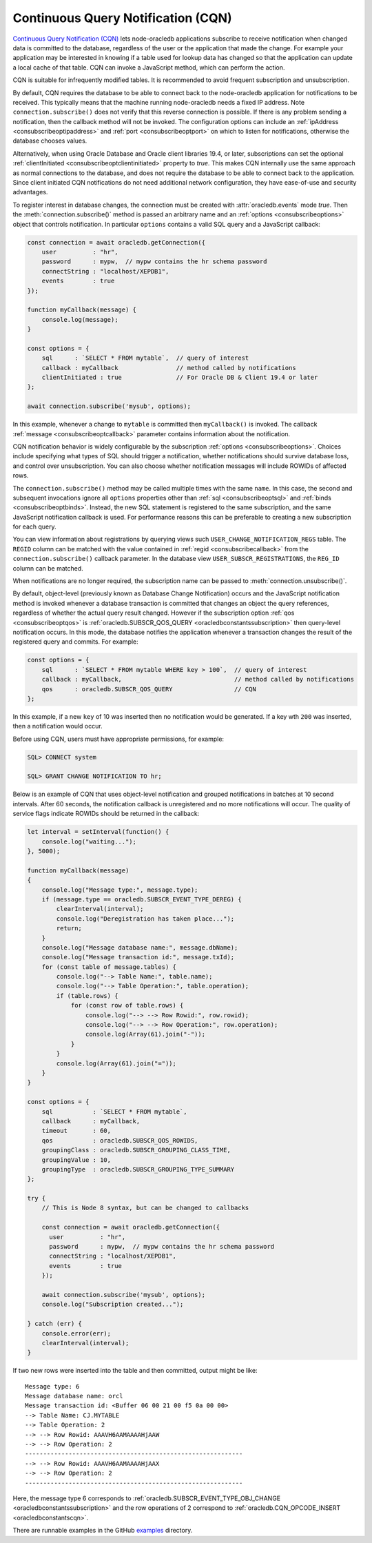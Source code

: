 .. _cqn:

***********************************
Continuous Query Notification (CQN)
***********************************

`Continuous Query Notification (CQN) <https://www.oracle.com/pls/topic/
lookup?ctx=dblatest&id=GUID-373BAF72-3E63-42FE-8BEA-8A2AEFBF1C35>`__
lets node-oracledb applications subscribe to receive notification when
changed data is committed to the database, regardless of the user or the
application that made the change. For example your application may be
interested in knowing if a table used for lookup data has changed so
that the application can update a local cache of that table. CQN can
invoke a JavaScript method, which can perform the action.

CQN is suitable for infrequently modified tables. It is recommended to
avoid frequent subscription and unsubscription.

By default, CQN requires the database to be able to connect back to the
node-oracledb application for notifications to be received. This
typically means that the machine running node-oracledb needs a fixed IP
address. Note ``connection.subscribe()`` does not verify that this
reverse connection is possible. If there is any problem sending a
notification, then the callback method will not be invoked. The
configuration options can include an
:ref:`ipAddress <consubscribeoptipaddress>` and
:ref:`port <consubscribeoptport>` on which to listen for
notifications, otherwise the database chooses values.

Alternatively, when using Oracle Database and Oracle client libraries
19.4, or later, subscriptions can set the optional
:ref:`clientInitiated <consubscribeoptclientinitiated>` property to
*true*. This makes CQN internally use the same approach as normal
connections to the database, and does not require the database to be
able to connect back to the application. Since client initiated CQN
notifications do not need additional network configuration, they have
ease-of-use and security advantages.

To register interest in database changes, the connection must be created
with :attr:`oracledb.events` mode *true*. Then the
:meth:`connection.subscribe()` method is passed an
arbitrary name and an :ref:`options <consubscribeoptions>` object that
controls notification. In particular ``options`` contains a valid SQL
query and a JavaScript callback:

.. code:: javascript

   const connection = await oracledb.getConnection({
       user          : "hr",
       password      : mypw,  // mypw contains the hr schema password
       connectString : "localhost/XEPDB1",
       events        : true
   });

   function myCallback(message) {
       console.log(message);
   }

   const options = {
       sql      : `SELECT * FROM mytable`,  // query of interest
       callback : myCallback                // method called by notifications
       clientInitiated : true               // For Oracle DB & Client 19.4 or later
   };

   await connection.subscribe('mysub', options);

In this example, whenever a change to ``mytable`` is committed then
``myCallback()`` is invoked. The callback
:ref:`message <consubscribeoptcallback>` parameter contains
information about the notification.

CQN notification behavior is widely configurable by the subscription
:ref:`options <consubscribeoptions>`. Choices include specifying what
types of SQL should trigger a notification, whether notifications should
survive database loss, and control over unsubscription. You can also
choose whether notification messages will include ROWIDs of affected
rows.

The ``connection.subscribe()`` method may be called multiple times with
the same ``name``. In this case, the second and subsequent invocations
ignore all ``options`` properties other than
:ref:`sql <consubscribeoptsql>` and
:ref:`binds <consubscribeoptbinds>`. Instead, the new SQL statement is
registered to the same subscription, and the same JavaScript
notification callback is used. For performance reasons this can be
preferable to creating a new subscription for each query.

You can view information about registrations by querying views such
``USER_CHANGE_NOTIFICATION_REGS`` table. The ``REGID`` column can be
matched with the value contained in :ref:`regid <consubscribecallback>`
from the ``connection.subscribe()`` callback parameter. In the database view
``USER_SUBSCR_REGISTRATIONS``, the ``REG_ID`` column can be matched.

When notifications are no longer required, the subscription name can be
passed to :meth:`connection.unsubscribe()`.

By default, object-level (previously known as Database Change
Notification) occurs and the JavaScript notification method is invoked
whenever a database transaction is committed that changes an object the
query references, regardless of whether the actual query result changed.
However if the subscription option :ref:`qos <consubscribeoptqos>` is
:ref:`oracledb.SUBSCR_QOS_QUERY <oracledbconstantssubscription>` then
query-level notification occurs. In this mode, the database notifies the
application whenever a transaction changes the result of the registered
query and commits. For example:

.. code:: javascript

   const options = {
       sql      : `SELECT * FROM mytable WHERE key > 100`,  // query of interest
       callback : myCallback,                               // method called by notifications
       qos      : oracledb.SUBSCR_QOS_QUERY                 // CQN
   };

In this example, if a new ``key`` of 10 was inserted then no
notification would be generated. If a key wth ``200`` was inserted, then
a notification would occur.

Before using CQN, users must have appropriate permissions, for example:

.. code:: sql

   SQL> CONNECT system

   SQL> GRANT CHANGE NOTIFICATION TO hr;

Below is an example of CQN that uses object-level notification and
grouped notifications in batches at 10 second intervals. After 60
seconds, the notification callback is unregistered and no more
notifications will occur. The quality of service flags indicate ROWIDs
should be returned in the callback:

.. code:: javascript

   let interval = setInterval(function() {
       console.log("waiting...");
   }, 5000);

   function myCallback(message)
   {
       console.log("Message type:", message.type);
       if (message.type == oracledb.SUBSCR_EVENT_TYPE_DEREG) {
           clearInterval(interval);
           console.log("Deregistration has taken place...");
           return;
       }
       console.log("Message database name:", message.dbName);
       console.log("Message transaction id:", message.txId);
       for (const table of message.tables) {
           console.log("--> Table Name:", table.name);
           console.log("--> Table Operation:", table.operation);
           if (table.rows) {
               for (const row of table.rows) {
                   console.log("--> --> Row Rowid:", row.rowid);
                   console.log("--> --> Row Operation:", row.operation);
                   console.log(Array(61).join("-"));
               }
           }
           console.log(Array(61).join("="));
       }
   }

   const options = {
       sql           : `SELECT * FROM mytable`,
       callback      : myCallback,
       timeout       : 60,
       qos           : oracledb.SUBSCR_QOS_ROWIDS,
       groupingClass : oracledb.SUBSCR_GROUPING_CLASS_TIME,
       groupingValue : 10,
       groupingType  : oracledb.SUBSCR_GROUPING_TYPE_SUMMARY
   };

   try {
       // This is Node 8 syntax, but can be changed to callbacks

       const connection = await oracledb.getConnection({
         user          : "hr",
         password      : mypw,  // mypw contains the hr schema password
         connectString : "localhost/XEPDB1",
         events        : true
       });

       await connection.subscribe('mysub', options);
       console.log("Subscription created...");

   } catch (err) {
       console.error(err);
       clearInterval(interval);
   }

If two new rows were inserted into the table and then committed, output
might be like::

   Message type: 6
   Message database name: orcl
   Message transaction id: <Buffer 06 00 21 00 f5 0a 00 00>
   --> Table Name: CJ.MYTABLE
   --> Table Operation: 2
   --> --> Row Rowid: AAAVH6AAMAAAAHjAAW
   --> --> Row Operation: 2
   ------------------------------------------------------------
   --> --> Row Rowid: AAAVH6AAMAAAAHjAAX
   --> --> Row Operation: 2
   ------------------------------------------------------------

Here, the message type 6 corresponds to
:ref:`oracledb.SUBSCR_EVENT_TYPE_OBJ_CHANGE <oracledbconstantssubscription>`
and the row operations of 2 correspond to
:ref:`oracledb.CQN_OPCODE_INSERT <oracledbconstantscqn>`.

There are runnable examples in the GitHub
`examples <https://github.com/oracle/node-oracledb/tree/main/examples>`__
directory.
